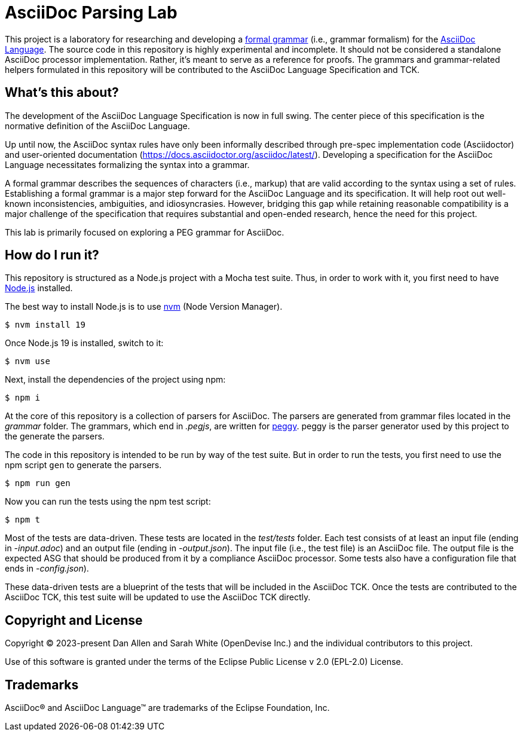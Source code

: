 = AsciiDoc Parsing Lab
:url-asciidoc-lang: https://gitlab.eclipse.org/eclipse/asciidoc-lang/asciidoc-lang
:url-peggy: https://peggyjs.org/documentation.html
:url-nodejs: https://nodejs.org
:url-nvm: https://github.com/creationix/nvm
:url-formal-grammar: https://en.wikipedia.org/wiki/Formal_grammar

This project is a laboratory for researching and developing a {url-formal-grammar}[formal grammar] (i.e., grammar formalism) for the {url-asciidoc-lang}[AsciiDoc Language].
The source code in this repository is highly experimental and incomplete.
It should not be considered a standalone AsciiDoc processor implementation.
Rather, it's meant to serve as a reference for proofs.
The grammars and grammar-related helpers formulated in this repository will be contributed to the AsciiDoc Language Specification and TCK.

== What's this about?

The development of the AsciiDoc Language Specification is now in full swing.
The center piece of this specification is the normative definition of the AsciiDoc Language.

Up until now, the AsciiDoc syntax rules have only been informally described through pre-spec implementation code (Asciidoctor) and user-oriented documentation (https://docs.asciidoctor.org/asciidoc/latest/).
Developing a specification for the AsciiDoc Language necessitates formalizing the syntax into a grammar.

A formal grammar describes the sequences of characters (i.e., markup) that are valid according to the syntax using a set of rules.
Establishing a formal grammar is a major step forward for the AsciiDoc Language and its specification.
It will help root out well-known inconsistencies, ambiguities, and idiosyncrasies.
However, bridging this gap while retaining reasonable compatibility is a major challenge of the specification that requires substantial and open-ended research, hence the need for this project.

This lab is primarily focused on exploring a PEG grammar for AsciiDoc.

== How do I run it?

This repository is structured as a Node.js project with a Mocha test suite.
Thus, in order to work with it, you first need to have {url-nodejs}[Node.js] installed.

The best way to install Node.js is to use {url-nvm}[nvm] (Node Version Manager).

 $ nvm install 19

Once Node.js 19 is installed, switch to it:

 $ nvm use

Next, install the dependencies of the project using npm:

 $ npm i

At the core of this repository is a collection of parsers for AsciiDoc.
The parsers are generated from grammar files located in the _grammar_ folder.
The grammars, which end in _.pegjs_, are written for {url-peggy}[peggy].
peggy is the parser generator used by this project to the generate the parsers.

The code in this repository is intended to be run by way of the test suite.
But in order to run the tests, you first need to use the npm script `gen` to generate the parsers.

 $ npm run gen

Now you can run the tests using the npm test script:

 $ npm t

Most of the tests are data-driven.
These tests are located in the _test/tests_ folder.
Each test consists of at least an input file (ending in _-input.adoc_) and an output file (ending in _-output.json_).
The input file (i.e., the test file) is an AsciiDoc file.
The output file is the expected ASG that should be produced from it by a compliance AsciiDoc processor.
Some tests also have a configuration file that ends in _-config.json_).

These data-driven tests are a blueprint of the tests that will be included in the AsciiDoc TCK.
Once the tests are contributed to the AsciiDoc TCK, this test suite will be updated to use the AsciiDoc TCK directly.

== Copyright and License

Copyright (C) 2023-present Dan Allen and Sarah White (OpenDevise Inc.) and the individual contributors to this project.

Use of this software is granted under the terms of the Eclipse Public License v 2.0 (EPL-2.0) License.

== Trademarks

AsciiDoc(R) and AsciiDoc Language(TM) are trademarks of the Eclipse Foundation, Inc.
